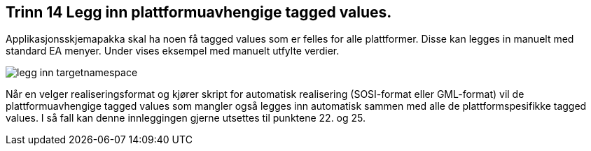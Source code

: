[discrete]
== Trinn 14 Legg inn plattformuavhengige tagged values. 

//Trinn 14 versjon 2024-09-11


Applikasjonsskjemapakka skal ha noen få tagged values som er felles for alle plattformer. Disse kan legges in manuelt med standard EA menyer. Under vises eksempel med manuelt utfylte verdier.

image::img/legg-inn-targetnamespace.png[]

Når en velger realiseringsformat og kjører skript for automatisk realisering (SOSI-format eller GML-format) vil de plattformuavhengige tagged values som mangler også legges inn automatisk sammen med alle de plattformspesifikke tagged values. I så fall kan denne innleggingen gjerne utsettes til punktene 22. og 25.


